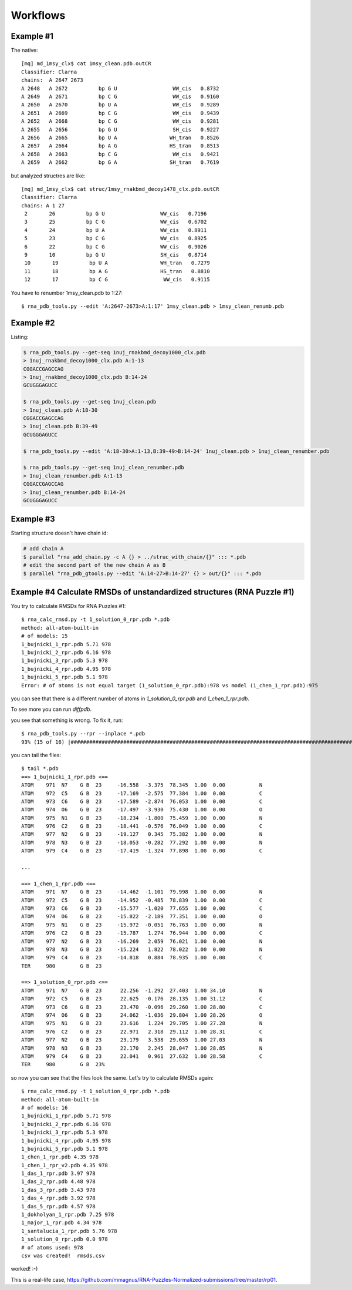 ===========
 Workflows
===========

Example #1
-----------------------------------------------------------------------

The native::

	[mq] md_1msy_clx$ cat 1msy_clean.pdb.outCR
	Classifier: Clarna
	chains:  A 2647 2673
	A 2648   A 2672          bp G U                  WW_cis   0.8732
	A 2649   A 2671          bp C G                  WW_cis   0.9160
	A 2650   A 2670          bp U A                  WW_cis   0.9289
	A 2651   A 2669          bp C G                  WW_cis   0.9439
	A 2652   A 2668          bp C G                  WW_cis   0.9281
	A 2655   A 2656          bp G U                  SH_cis   0.9227
	A 2656   A 2665          bp U A                 WH_tran   0.8526
	A 2657   A 2664          bp A G                 HS_tran   0.8513
	A 2658   A 2663          bp C G                  WW_cis   0.9421
	A 2659   A 2662          bp G A                 SH_tran   0.7619

but analyzed structres are like::

	[mq] md_1msy_clx$ cat struc/1msy_rnakbmd_decoy1478_clx.pdb.outCR
	Classifier: Clarna
	chains: A 1 27
	 2       26          bp G U                  WW_cis   0.7196
	 3       25          bp C G                  WW_cis   0.6702
	 4       24          bp U A                  WW_cis   0.8911
	 5       23          bp C G                  WW_cis   0.8925
	 6       22          bp C G                  WW_cis   0.9026
	 9       10          bp G U                  SH_cis   0.8714
	 10       19          bp U A                 WH_tran   0.7279
	 11       18          bp A G                 HS_tran   0.8810
	 12       17          bp C G                  WW_cis   0.9115

You have to renumber 1msy_clean.pdb to 1:27::

    $ rna_pdb_tools.py --edit 'A:2647-2673>A:1:17' 1msy_clean.pdb > 1msy_clean_renumb.pdb

.. image:: ../pngs/edit.png

Example #2
-----------------------------------------------------------------------

Listing:

.. code-block:: console

    $ rna_pdb_tools.py --get-seq 1nuj_rnakbmd_decoy1000_clx.pdb
    > 1nuj_rnakbmd_decoy1000_clx.pdb A:1-13
    CGGACCGAGCCAG
    > 1nuj_rnakbmd_decoy1000_clx.pdb B:14-24
    GCUGGGAGUCC

    $ rna_pdb_tools.py --get-seq 1nuj_clean.pdb
    > 1nuj_clean.pdb A:18-30
    CGGACCGAGCCAG
    > 1nuj_clean.pdb B:39-49
    GCUGGGAGUCC

    $ rna_pdb_tools.py --edit 'A:18-30>A:1-13,B:39-49>B:14-24' 1nuj_clean.pdb > 1nuj_clean_renumber.pdb

    $ rna_pdb_tools.py --get-seq 1nuj_clean_renumber.pdb
    > 1nuj_clean_renumber.pdb A:1-13
    CGGACCGAGCCAG
    > 1nuj_clean_renumber.pdb B:14-24
    GCUGGGAGUCC

Example #3
------------------------------------------------------------------------

Starting structure doesn't have chain id:

.. code-block:: console

  # add chain A
  $ parallel "rna_add_chain.py -c A {} > ../struc_with_chain/{}" ::: *.pdb
  # edit the second part of the new chain A as B
  $ parallel "rna_pdb_gtools.py --edit 'A:14-27>B:14-27' {} > out/{}" ::: *.pdb

.. image:: ../pngs/1duq.png

Example #4 Calculate RMSDs of unstandardized structures (RNA Puzzle #1)
------------------------------------------------------------------------

You try to calculate RMSDs for RNA Puzzles #1::

    $ rna_calc_rmsd.py -t 1_solution_0_rpr.pdb *.pdb
    method: all-atom-built-in
    # of models: 15
    1_bujnicki_1_rpr.pdb 5.71 978
    1_bujnicki_2_rpr.pdb 6.16 978
    1_bujnicki_3_rpr.pdb 5.3 978
    1_bujnicki_4_rpr.pdb 4.95 978
    1_bujnicki_5_rpr.pdb 5.1 978
    Error: # of atoms is not equal target (1_solution_0_rpr.pdb):978 vs model (1_chen_1_rpr.pdb):975

you can see that there is a different number of atoms in `1_solution_0_rpr.pdb` and `1_chen_1_rpr.pdb`.

To see more you can run `diffpdb`.

.. image:: ../pngs/rp01_diffpdb.png

you see that something is wrong. To fix it, run::

   $ rna_pdb_tools.py --rpr --inplace *.pdb
   93% (15 of 16) |########################################################################################################################         | Elapsed Time: 0:00:03 ETA: 0:00:00


you can tail the files::

    $ tail *.pdb
    ==> 1_bujnicki_1_rpr.pdb <==
    ATOM    971  N7    G B  23     -16.558  -3.375  78.345  1.00  0.00           N
    ATOM    972  C5    G B  23     -17.169  -2.575  77.384  1.00  0.00           C
    ATOM    973  C6    G B  23     -17.589  -2.874  76.053  1.00  0.00           C
    ATOM    974  O6    G B  23     -17.497  -3.930  75.430  1.00  0.00           O
    ATOM    975  N1    G B  23     -18.234  -1.800  75.459  1.00  0.00           N
    ATOM    976  C2    G B  23     -18.441  -0.576  76.049  1.00  0.00           C
    ATOM    977  N2    G B  23     -19.127   0.345  75.382  1.00  0.00           N
    ATOM    978  N3    G B  23     -18.053  -0.282  77.292  1.00  0.00           N
    ATOM    979  C4    G B  23     -17.419  -1.324  77.898  1.00  0.00           C

    ...

    ==> 1_chen_1_rpr.pdb <==
    ATOM    971  N7    G B  23     -14.462  -1.101  79.998  1.00  0.00           N
    ATOM    972  C5    G B  23     -14.952  -0.485  78.839  1.00  0.00           C
    ATOM    973  C6    G B  23     -15.577  -1.020  77.655  1.00  0.00           C
    ATOM    974  O6    G B  23     -15.822  -2.189  77.351  1.00  0.00           O
    ATOM    975  N1    G B  23     -15.972  -0.051  76.763  1.00  0.00           N
    ATOM    976  C2    G B  23     -15.787   1.274  76.944  1.00  0.00           C
    ATOM    977  N2    G B  23     -16.269   2.059  76.021  1.00  0.00           N
    ATOM    978  N3    G B  23     -15.224   1.822  78.022  1.00  0.00           N
    ATOM    979  C4    G B  23     -14.818   0.884  78.935  1.00  0.00           C
    TER     980        G B  23

    ==> 1_solution_0_rpr.pdb <==
    ATOM    971  N7    G B  23      22.256  -1.292  27.403  1.00 34.10           N
    ATOM    972  C5    G B  23      22.625  -0.176  28.135  1.00 31.12           C
    ATOM    973  C6    G B  23      23.470  -0.096  29.260  1.00 28.80           C
    ATOM    974  O6    G B  23      24.062  -1.036  29.804  1.00 28.26           O
    ATOM    975  N1    G B  23      23.616   1.224  29.705  1.00 27.28           N
    ATOM    976  C2    G B  23      22.971   2.318  29.112  1.00 28.31           C
    ATOM    977  N2    G B  23      23.179   3.538  29.655  1.00 27.03           N
    ATOM    978  N3    G B  23      22.170   2.245  28.047  1.00 28.85           N
    ATOM    979  C4    G B  23      22.041   0.961  27.632  1.00 28.58           C
    TER     980        G B  23%

so now you can see that the files look the same. Let's try to calculate RMSDs again::

    $ rna_calc_rmsd.py -t 1_solution_0_rpr.pdb *.pdb
    method: all-atom-built-in
    # of models: 16
    1_bujnicki_1_rpr.pdb 5.71 978
    1_bujnicki_2_rpr.pdb 6.16 978
    1_bujnicki_3_rpr.pdb 5.3 978
    1_bujnicki_4_rpr.pdb 4.95 978
    1_bujnicki_5_rpr.pdb 5.1 978
    1_chen_1_rpr.pdb 4.35 978
    1_chen_1_rpr_v2.pdb 4.35 978
    1_das_1_rpr.pdb 3.97 978
    1_das_2_rpr.pdb 4.48 978
    1_das_3_rpr.pdb 3.43 978
    1_das_4_rpr.pdb 3.92 978
    1_das_5_rpr.pdb 4.57 978
    1_dokholyan_1_rpr.pdb 7.25 978
    1_major_1_rpr.pdb 4.34 978
    1_santalucia_1_rpr.pdb 5.76 978
    1_solution_0_rpr.pdb 0.0 978
    # of atoms used: 978
    csv was created!  rmsds.csv

worked! :-)

This is a real-life case, https://github.com/mmagnus/RNA-Puzzles-Normalized-submissions/tree/master/rp01.
